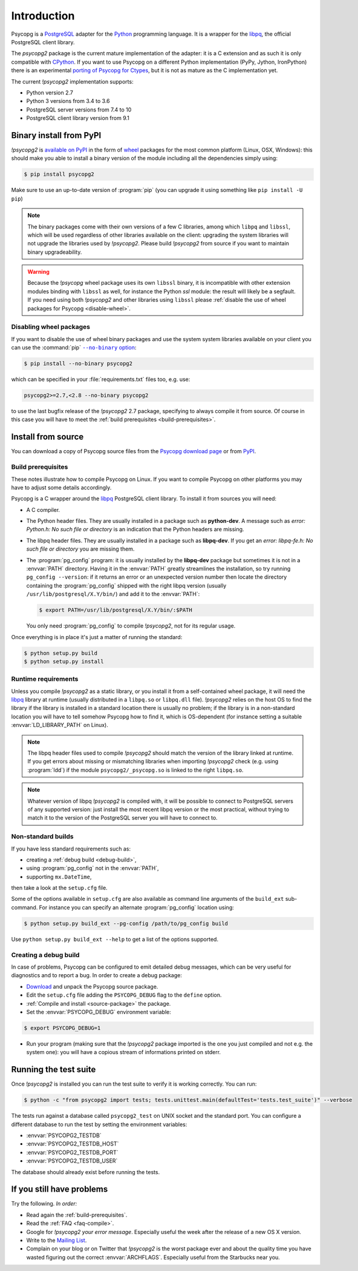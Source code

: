 Introduction
============

.. sectionauthor:: Daniele Varrazzo <daniele.varrazzo@gmail.com>

Psycopg is a PostgreSQL_ adapter for the Python_ programming language. It is a
wrapper for the libpq_, the official PostgreSQL client library.

The `psycopg2` package is the current mature implementation of the adapter: it
is a C extension and as such it is only compatible with CPython_. If you want
to use Psycopg on a different Python implementation (PyPy, Jython, IronPython)
there is an experimental `porting of Psycopg for Ctypes`__, but it is not as
mature as the C implementation yet.

The current `!psycopg2` implementation supports:

..
    NOTE: keep consistent with setup.py and the /features/ page.

- Python version 2.7
- Python 3 versions from 3.4 to 3.6
- PostgreSQL server versions from 7.4 to 10
- PostgreSQL client library version from 9.1

.. _PostgreSQL: http://www.postgresql.org/
.. _Python: http://www.python.org/
.. _libpq: http://www.postgresql.org/docs/current/static/libpq.html
.. _CPython: http://en.wikipedia.org/wiki/CPython
.. _Ctypes: http://docs.python.org/library/ctypes.html
.. __: https://github.com/mvantellingen/psycopg2-ctypes



.. index::
    single: Install; from PyPI
    single: Install; wheel
    single: Wheel

Binary install from PyPI
------------------------

`!psycopg2` is `available on PyPI`__ in the form of wheel_ packages for the
most common platform (Linux, OSX, Windows): this should make you able to
install a binary version of the module including all the dependencies simply
using:

.. code-block:: console

    $ pip install psycopg2

Make sure to use an up-to-date version of :program:`pip` (you can upgrade it
using something like ``pip install -U pip``)

.. __: PyPI_
.. _PyPI: https://pypi.python.org/pypi/psycopg2/
.. _wheel: http://pythonwheels.com/

.. note::

    The binary packages come with their own versions of a few C libraries,
    among which ``libpq`` and ``libssl``, which will be used regardless of other
    libraries available on the client: upgrading the system libraries will not
    upgrade the libraries used by `!psycopg2`. Please build `!psycopg2` from
    source if you want to maintain binary upgradeability.

.. warning::

    Because the `!psycopg` wheel package uses its own ``libssl`` binary, it is
    incompatible with other extension modules binding with ``libssl`` as well,
    for instance the Python `ssl` module: the result will likely be a
    segfault. If you need using both `!psycopg2` and other libraries using
    ``libssl`` please :ref:`disable the use of wheel packages for Psycopg
    <disable-wheel>`.



.. index::
    single: Install; disable wheel
    single: Wheel; disable

.. _disable-wheel:

Disabling wheel packages
^^^^^^^^^^^^^^^^^^^^^^^^

If you want to disable the use of wheel binary packages and use the system
system libraries available on your client you can use the :command:`pip`
|--no-binary option|__:

.. code-block:: console

    $ pip install --no-binary psycopg2

.. |--no-binary option| replace:: ``--no-binary`` option
.. __: https://pip.pypa.io/en/stable/reference/pip_install/#install-no-binary

which can be specified in your :file:`requirements.txt` files too, e.g. use:

.. code-block:: none

    psycopg2>=2.7,<2.8 --no-binary psycopg2

to use the last bugfix release of the `!psycopg2` 2.7 package, specifying to
always compile it from source. Of course in this case you will have to meet
the :ref:`build prerequisites <build-prerequisites>`.



.. index::
    single: Install; from source

.. _install-from-source:

Install from source
-------------------

.. _source-package:

You can download a copy of Psycopg source files from the `Psycopg download
page`__ or from PyPI_.

.. __: http://initd.org/psycopg/download/



.. _build-prerequisites:

Build prerequisites
^^^^^^^^^^^^^^^^^^^

These notes illustrate how to compile Psycopg on Linux. If you want to compile
Psycopg on other platforms you may have to adjust some details accordingly.

Psycopg is a C wrapper around the libpq_ PostgreSQL client library. To install
it from sources you will need:

- A C compiler.

- The Python header files. They are usually installed in a package such as
  **python-dev**. A message such as *error: Python.h: No such file or
  directory* is an indication that the Python headers are missing.

- The libpq header files. They are usually installed in a package such as
  **libpq-dev**. If you get an *error: libpq-fe.h: No such file or directory*
  you are missing them.

- The :program:`pg_config` program: it is usually installed by the
  **libpq-dev** package but sometimes it is not in a :envvar:`PATH` directory.
  Having it in the :envvar:`PATH` greatly streamlines the installation, so try
  running ``pg_config --version``: if it returns an error or an unexpected
  version number then locate the directory containing the :program:`pg_config`
  shipped with the right libpq version (usually
  ``/usr/lib/postgresql/X.Y/bin/``) and add it to the :envvar:`PATH`:

  .. code-block:: console

    $ export PATH=/usr/lib/postgresql/X.Y/bin/:$PATH

  You only need :program:`pg_config` to compile `!psycopg2`, not for its
  regular usage.

Once everything is in place it's just a matter of running the standard:

.. code-block:: console

    $ python setup.py build
    $ python setup.py install


Runtime requirements
^^^^^^^^^^^^^^^^^^^^

Unless you compile `!psycopg2` as a static library, or you install it from a
self-contained wheel package, it will need the libpq_ library at runtime
(usually distributed in a ``libpq.so`` or ``libpq.dll`` file).  `!psycopg2`
relies on the host OS to find the library if the library is installed in a
standard location there is usually no problem; if the library is in a
non-standard location you will have to tell somehow Psycopg how to find it,
which is OS-dependent (for instance setting a suitable
:envvar:`LD_LIBRARY_PATH` on Linux).

.. note::

    The libpq header files used to compile `!psycopg2` should match the
    version of the library linked at runtime. If you get errors about missing
    or mismatching libraries when importing `!psycopg2` check (e.g. using
    :program:`ldd`) if the module ``psycopg2/_psycopg.so`` is linked to the
    right ``libpq.so``.

.. note::

    Whatever version of libpq `!psycopg2` is compiled with, it will be
    possible to connect to PostgreSQL servers of any supported version: just
    install the most recent libpq version or the most practical, without
    trying to match it to the version of the PostgreSQL server you will have
    to connect to.



.. index::
    single: setup.py
    single: setup.cfg

Non-standard builds
^^^^^^^^^^^^^^^^^^^

If you have less standard requirements such as:

- creating a :ref:`debug build <debug-build>`,
- using :program:`pg_config` not in the :envvar:`PATH`,
- supporting ``mx.DateTime``,

then take a look at the ``setup.cfg`` file.

Some of the options available in ``setup.cfg`` are also available as command
line arguments of the ``build_ext`` sub-command. For instance you can specify
an alternate :program:`pg_config` location using:

.. code-block:: console

    $ python setup.py build_ext --pg-config /path/to/pg_config build

Use ``python setup.py build_ext --help`` to get a list of the options
supported.


.. index::
    single: debug
    single: PSYCOPG_DEBUG

.. _debug-build:

Creating a debug build
^^^^^^^^^^^^^^^^^^^^^^

In case of problems, Psycopg can be configured to emit detailed debug
messages, which can be very useful for diagnostics and to report a bug. In
order to create a debug package:

- `Download`__ and unpack the Psycopg source package.

- Edit the ``setup.cfg`` file adding the ``PSYCOPG_DEBUG`` flag to the
  ``define`` option.

- :ref:`Compile and install <source-package>` the package.

- Set the :envvar:`PSYCOPG_DEBUG` environment variable:

.. code-block:: console

    $ export PSYCOPG_DEBUG=1

- Run your program (making sure that the `!psycopg2` package imported is the
  one you just compiled and not e.g. the system one): you will have a copious
  stream of informations printed on stderr.

.. __: http://initd.org/psycopg/download/



.. index::
    single: tests

.. _test-suite:

Running the test suite
----------------------

Once `!psycopg2` is installed you can run the test suite to verify it is
working correctly. You can run:

.. code-block:: console

    $ python -c "from psycopg2 import tests; tests.unittest.main(defaultTest='tests.test_suite')" --verbose

The tests run against a database called ``psycopg2_test`` on UNIX socket and
the standard port. You can configure a different database to run the test by
setting the environment variables:

- :envvar:`PSYCOPG2_TESTDB`
- :envvar:`PSYCOPG2_TESTDB_HOST`
- :envvar:`PSYCOPG2_TESTDB_PORT`
- :envvar:`PSYCOPG2_TESTDB_USER`

The database should already exist before running the tests.



.. _other-problems:

If you still have problems
--------------------------

Try the following. *In order:*

- Read again the :ref:`build-prerequisites`.

- Read the :ref:`FAQ <faq-compile>`.

- Google for `!psycopg2` *your error message*. Especially useful the week
  after the release of a new OS X version.

- Write to the `Mailing List`__.

- Complain on your blog or on Twitter that `!psycopg2` is the worst package
  ever and about the quality time you have wasted figuring out the correct
  :envvar:`ARCHFLAGS`. Especially useful from the Starbucks near you.

.. __: https://lists.postgresql.org/mj/mj_wwwusr?func=lists-long-full&extra=psycopg
